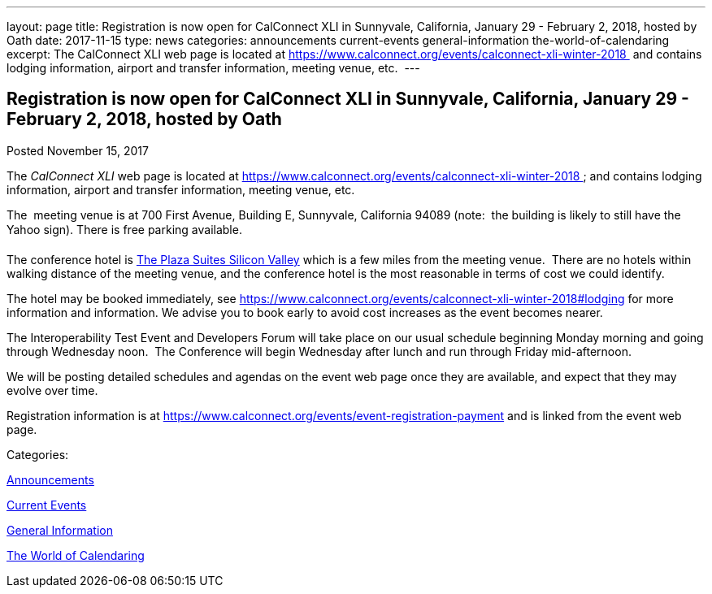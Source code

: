 ---
layout: page
title: Registration is now open  for CalConnect XLI in Sunnyvale, California, January 29 - February 2, 2018, hosted by Oath
date: 2017-11-15
type: news
categories: announcements current-events general-information the-world-of-calendaring
excerpt: The CalConnect XLI web page is located at https://www.calconnect.org/events/calconnect-xli-winter-2018  and contains lodging information, airport and transfer information, meeting venue, etc. 
---

== Registration is now open  for CalConnect XLI in Sunnyvale, California, January 29 - February 2, 2018, hosted by Oath

[[node-458]]
Posted November 15, 2017 

The _CalConnect XLI_ web page is located at https://www.calconnect.org/events/calconnect-xli-winter-2018&nbsp; and contains lodging information, airport and transfer information, meeting venue, etc.&nbsp;

The&nbsp; meeting venue is at 700 First Avenue, Building E, Sunnyvale, California 94089 (note:&nbsp; the building is likely to still have the Yahoo sign). There is free parking available.

The conference hotel is https://www.theplazasuites.com/[The Plaza Suites Silicon Valley] which is a few miles from the meeting venue.&nbsp; There are no hotels within walking distance of the meeting venue, and the conference hotel is the most reasonable in terms of cost we could identify.&nbsp;

The hotel may be booked immediately, see https://www.calconnect.org/events/calconnect-xli-winter-2018#lodging for more information and information. We advise you to book early to avoid cost increases as the event becomes nearer.

The Interoperability Test Event and Developers Forum will take place on our usual schedule beginning Monday morning and going through Wednesday noon.&nbsp; The Conference will begin Wednesday after lunch and run through Friday mid-afternoon.&nbsp;

We will be posting detailed schedules and agendas on the event web page once they are available, and expect that they may evolve over time.

Registration information is at https://www.calconnect.org/events/event-registration-payment and is linked from the event web page.



Categories:&nbsp;

link:/news/announcements[Announcements]

link:/news/current-events[Current Events]

link:/news/general-information[General Information]

link:/news/the-world-of-calendaring[The World of Calendaring]

